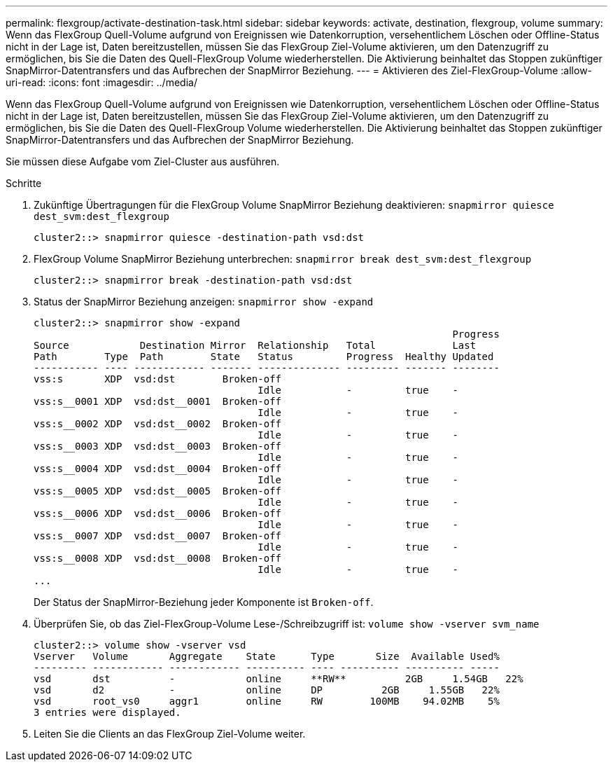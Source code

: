 ---
permalink: flexgroup/activate-destination-task.html 
sidebar: sidebar 
keywords: activate, destination, flexgroup, volume 
summary: Wenn das FlexGroup Quell-Volume aufgrund von Ereignissen wie Datenkorruption, versehentlichem Löschen oder Offline-Status nicht in der Lage ist, Daten bereitzustellen, müssen Sie das FlexGroup Ziel-Volume aktivieren, um den Datenzugriff zu ermöglichen, bis Sie die Daten des Quell-FlexGroup Volume wiederherstellen. Die Aktivierung beinhaltet das Stoppen zukünftiger SnapMirror-Datentransfers und das Aufbrechen der SnapMirror Beziehung. 
---
= Aktivieren des Ziel-FlexGroup-Volume
:allow-uri-read: 
:icons: font
:imagesdir: ../media/


[role="lead"]
Wenn das FlexGroup Quell-Volume aufgrund von Ereignissen wie Datenkorruption, versehentlichem Löschen oder Offline-Status nicht in der Lage ist, Daten bereitzustellen, müssen Sie das FlexGroup Ziel-Volume aktivieren, um den Datenzugriff zu ermöglichen, bis Sie die Daten des Quell-FlexGroup Volume wiederherstellen. Die Aktivierung beinhaltet das Stoppen zukünftiger SnapMirror-Datentransfers und das Aufbrechen der SnapMirror Beziehung.

Sie müssen diese Aufgabe vom Ziel-Cluster aus ausführen.

.Schritte
. Zukünftige Übertragungen für die FlexGroup Volume SnapMirror Beziehung deaktivieren: `snapmirror quiesce dest_svm:dest_flexgroup`
+
[listing]
----
cluster2::> snapmirror quiesce -destination-path vsd:dst
----
. FlexGroup Volume SnapMirror Beziehung unterbrechen: `snapmirror break dest_svm:dest_flexgroup`
+
[listing]
----
cluster2::> snapmirror break -destination-path vsd:dst
----
. Status der SnapMirror Beziehung anzeigen: `snapmirror show -expand`
+
[listing]
----
cluster2::> snapmirror show -expand
                                                                       Progress
Source            Destination Mirror  Relationship   Total             Last
Path        Type  Path        State   Status         Progress  Healthy Updated
----------- ---- ------------ ------- -------------- --------- ------- --------
vss:s       XDP  vsd:dst        Broken-off
                                      Idle           -         true    -
vss:s__0001 XDP  vsd:dst__0001  Broken-off
                                      Idle           -         true    -
vss:s__0002 XDP  vsd:dst__0002  Broken-off
                                      Idle           -         true    -
vss:s__0003 XDP  vsd:dst__0003  Broken-off
                                      Idle           -         true    -
vss:s__0004 XDP  vsd:dst__0004  Broken-off
                                      Idle           -         true    -
vss:s__0005 XDP  vsd:dst__0005  Broken-off
                                      Idle           -         true    -
vss:s__0006 XDP  vsd:dst__0006  Broken-off
                                      Idle           -         true    -
vss:s__0007 XDP  vsd:dst__0007  Broken-off
                                      Idle           -         true    -
vss:s__0008 XDP  vsd:dst__0008  Broken-off
                                      Idle           -         true    -
...
----
+
Der Status der SnapMirror-Beziehung jeder Komponente ist `Broken-off`.

. Überprüfen Sie, ob das Ziel-FlexGroup-Volume Lese-/Schreibzugriff ist: `volume show -vserver svm_name`
+
[listing]
----
cluster2::> volume show -vserver vsd
Vserver   Volume       Aggregate    State      Type       Size  Available Used%
--------- ------------ ------------ ---------- ---- ---------- ---------- -----
vsd       dst          -            online     **RW**          2GB     1.54GB   22%
vsd       d2           -            online     DP          2GB     1.55GB   22%
vsd       root_vs0     aggr1        online     RW        100MB    94.02MB    5%
3 entries were displayed.
----
. Leiten Sie die Clients an das FlexGroup Ziel-Volume weiter.

